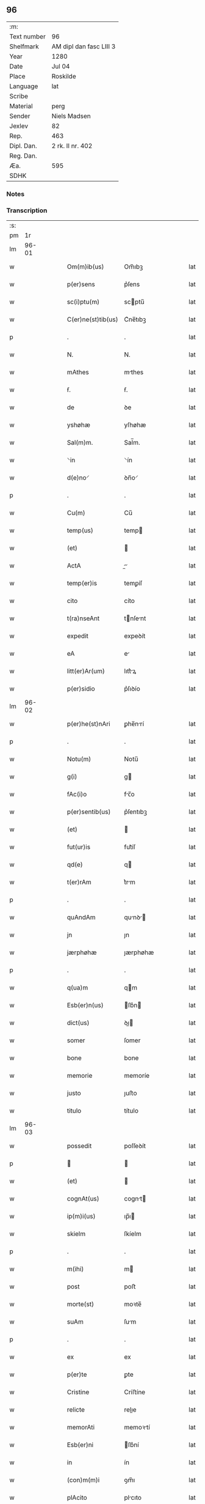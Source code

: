 ** 96
| :m:         |                         |
| Text number | 96                      |
| Shelfmark   | AM dipl dan fasc LIII 3 |
| Year        | 1280                    |
| Date        | Jul 04                  |
| Place       | Roskilde                |
| Language    | lat                     |
| Scribe      |                         |
| Material    | perg                    |
| Sender      | Niels Madsen            |
| Jexlev      | 82                      |
| Rep.        | 463                     |
| Dipl. Dan.  | 2 rk. II nr. 402        |
| Reg. Dan.   |                         |
| Æa.         | 595                     |
| SDHK        |                         |

*** Notes


*** Transcription
| :s: |       |   |   |   |   |                    |             |   |   |   |   |     |   |   |   |             |
| pm  |    1r |   |   |   |   |                    |             |   |   |   |   |     |   |   |   |             |
| lm  | 96-01 |   |   |   |   |                    |             |   |   |   |   |     |   |   |   |             |
| w   |       |   |   |   |   | Om(m)ib(us)        | Om̅ıbꝫ       |   |   |   |   | lat |   |   |   |       96-01 |
| w   |       |   |   |   |   | p(er)sens          | p͛ſens       |   |   |   |   | lat |   |   |   |       96-01 |
| w   |       |   |   |   |   | sc(i)ptu(m)        | scptu̅      |   |   |   |   | lat |   |   |   |       96-01 |
| w   |       |   |   |   |   | C(er)ne(st)tib(us) | C͛ne̅tıbꝫ     |   |   |   |   | lat |   |   |   |       96-01 |
| p   |       |   |   |   |   | .                  | .           |   |   |   |   | lat |   |   |   |       96-01 |
| w   |       |   |   |   |   | N.                 | N.          |   |   |   |   | lat |   |   |   |       96-01 |
| w   |       |   |   |   |   | mAthes             | mthes      |   |   |   |   | lat |   |   |   |       96-01 |
| w   |       |   |   |   |   | ẜ.                 | ẜ.          |   |   |   |   | lat |   |   |   |       96-01 |
| w   |       |   |   |   |   | de                 | ꝺe          |   |   |   |   | lat |   |   |   |       96-01 |
| w   |       |   |   |   |   | yshøhæ             | yſhøhæ      |   |   |   |   | lat |   |   |   |       96-01 |
| w   |       |   |   |   |   | Sal(m)m.           | Sal̅m.       |   |   |   |   | lat |   |   |   |       96-01 |
| w   |       |   |   |   |   | ⸌in                | ⸌ín         |   |   |   |   | lat |   |   |   |       96-01 |
| w   |       |   |   |   |   | d(e)no⸍            | ꝺn̅o⸍        |   |   |   |   | lat |   |   |   |       96-01 |
| p   |       |   |   |   |   | .                  | .           |   |   |   |   | lat |   |   |   |       96-01 |
| w   |       |   |   |   |   | Cu(m)              | Cu̅          |   |   |   |   | lat |   |   |   |       96-01 |
| w   |       |   |   |   |   | temp(us)           | temp       |   |   |   |   | lat |   |   |   |       96-01 |
| w   |       |   |   |   |   | (et)               |            |   |   |   |   | lat |   |   |   |       96-01 |
| w   |       |   |   |   |   | ActA               |          |   |   |   |   | lat |   |   |   |       96-01 |
| w   |       |   |   |   |   | temp(er)is         | temꝑíſ      |   |   |   |   | lat |   |   |   |       96-01 |
| w   |       |   |   |   |   | cito               | cíto        |   |   |   |   | lat |   |   |   |       96-01 |
| w   |       |   |   |   |   | t(ra)nseAnt        | tnſent    |   |   |   |   | lat |   |   |   |       96-01 |
| w   |       |   |   |   |   | expedit            | expeꝺít     |   |   |   |   | lat |   |   |   |       96-01 |
| w   |       |   |   |   |   | eA                 | e          |   |   |   |   | lat |   |   |   |       96-01 |
| w   |       |   |   |   |   | litt(er)Ar(um)     | lıtt͛ꝝ      |   |   |   |   | lat |   |   |   |       96-01 |
| w   |       |   |   |   |   | p(er)sidio         | p͛ſıꝺío      |   |   |   |   | lat |   |   |   |       96-01 |
| lm  | 96-02 |   |   |   |   |                    |             |   |   |   |   |     |   |   |   |             |
| w   |       |   |   |   |   | p(er)he(st)nAri    | ꝑhe̅nrí     |   |   |   |   | lat |   |   |   |       96-02 |
| p   |       |   |   |   |   | .                  | .           |   |   |   |   | lat |   |   |   |       96-02 |
| w   |       |   |   |   |   | Notu(m)            | Notu̅        |   |   |   |   | lat |   |   |   |       96-02 |
| w   |       |   |   |   |   | g(i)               | g          |   |   |   |   | lat |   |   |   |       96-02 |
| w   |       |   |   |   |   | fAc(i)o            | fc̅o        |   |   |   |   | lat |   |   |   |       96-02 |
| w   |       |   |   |   |   | p(er)sentib(us)    | p͛ſentıbꝫ    |   |   |   |   | lat |   |   |   |       96-02 |
| w   |       |   |   |   |   | (et)               |            |   |   |   |   | lat |   |   |   |       96-02 |
| w   |       |   |   |   |   | fut(ur)is          | fut᷑íſ       |   |   |   |   | lat |   |   |   |       96-02 |
| w   |       |   |   |   |   | qd(e)              | q          |   |   |   |   | lat |   |   |   |       96-02 |
| w   |       |   |   |   |   | t(er)rAm           | t͛rm        |   |   |   |   | lat |   |   |   |       96-02 |
| p   |       |   |   |   |   | .                  | .           |   |   |   |   | lat |   |   |   |       96-02 |
| w   |       |   |   |   |   | quAndAm            | qunꝺ     |   |   |   |   | lat |   |   |   |       96-02 |
| w   |       |   |   |   |   | jn                 | ȷn          |   |   |   |   | lat |   |   |   |       96-02 |
| w   |       |   |   |   |   | jærphøhæ           | ȷærphøhæ    |   |   |   |   | lat |   |   |   |       96-02 |
| p   |       |   |   |   |   | .                  | .           |   |   |   |   | lat |   |   |   |       96-02 |
| w   |       |   |   |   |   | q(ua)m             | qm         |   |   |   |   | lat |   |   |   |       96-02 |
| w   |       |   |   |   |   | Esb(er)n(us)       | ſb͛n       |   |   |   |   | lat |   |   |   |       96-02 |
| w   |       |   |   |   |   | dict(us)           | ꝺı        |   |   |   |   | lat |   |   |   |       96-02 |
| w   |       |   |   |   |   | somer              | ſomer       |   |   |   |   | lat |   |   |   |       96-02 |
| w   |       |   |   |   |   | bone               | bone        |   |   |   |   | lat |   |   |   |       96-02 |
| w   |       |   |   |   |   | memorie            | memoríe     |   |   |   |   | lat |   |   |   |       96-02 |
| w   |       |   |   |   |   | justo              | ȷuﬅo        |   |   |   |   | lat |   |   |   |       96-02 |
| w   |       |   |   |   |   | titulo             | título      |   |   |   |   | lat |   |   |   |       96-02 |
| lm  | 96-03 |   |   |   |   |                    |             |   |   |   |   |     |   |   |   |             |
| w   |       |   |   |   |   | possedit           | poſſeꝺít    |   |   |   |   | lat |   |   |   |       96-03 |
| p   |       |   |   |   |   |                   |            |   |   |   |   | lat |   |   |   |       96-03 |
| w   |       |   |   |   |   | (et)               |            |   |   |   |   | lat |   |   |   |       96-03 |
| w   |       |   |   |   |   | cognAt(us)         | cognt     |   |   |   |   | lat |   |   |   |       96-03 |
| w   |       |   |   |   |   | ip(m)i(us)         | ıp̅ı        |   |   |   |   | lat |   |   |   |       96-03 |
| w   |       |   |   |   |   | skielm             | ſkíelm      |   |   |   |   | lat |   |   |   |       96-03 |
| p   |       |   |   |   |   | .                  | .           |   |   |   |   | lat |   |   |   |       96-03 |
| w   |       |   |   |   |   | m(ihi)             | m          |   |   |   |   | lat |   |   |   |       96-03 |
| w   |       |   |   |   |   | post               | poﬅ         |   |   |   |   | lat |   |   |   |       96-03 |
| w   |       |   |   |   |   | morte(st)          | moꝛte̅       |   |   |   |   | lat |   |   |   |       96-03 |
| w   |       |   |   |   |   | suAm               | ſum        |   |   |   |   | lat |   |   |   |       96-03 |
| p   |       |   |   |   |   | .                  | .           |   |   |   |   | lat |   |   |   |       96-03 |
| w   |       |   |   |   |   | ex                 | ex          |   |   |   |   | lat |   |   |   |       96-03 |
| w   |       |   |   |   |   | p(er)te            | ꝑte         |   |   |   |   | lat |   |   |   |       96-03 |
| w   |       |   |   |   |   | Cristine           | Críﬅíne     |   |   |   |   | lat |   |   |   |       96-03 |
| w   |       |   |   |   |   | relicte            | relıe      |   |   |   |   | lat |   |   |   |       96-03 |
| w   |       |   |   |   |   | memorAti           | memoꝛtí    |   |   |   |   | lat |   |   |   |       96-03 |
| w   |       |   |   |   |   | Esb(er)ni          | ſb͛ní       |   |   |   |   | lat |   |   |   |       96-03 |
| w   |       |   |   |   |   | in                 | ín          |   |   |   |   | lat |   |   |   |       96-03 |
| w   |       |   |   |   |   | (con)m(m)i         | ꝯm̅ı         |   |   |   |   | lat |   |   |   |       96-03 |
| w   |       |   |   |   |   | plAcito            | plcıto     |   |   |   |   | lat |   |   |   |       96-03 |
| w   |       |   |   |   |   | legAlit(er)        | leglıt͛     |   |   |   |   | lat |   |   |   |       96-03 |
| lm  | 96-04 |   |   |   |   |                    |             |   |   |   |   |     |   |   |   |             |
| w   |       |   |   |   |   | scotAuit           | ſcotuít    |   |   |   |   | lat |   |   |   |       96-04 |
| p   |       |   |   |   |   | /                  | /           |   |   |   |   | lat |   |   |   |       96-04 |
| w   |       |   |   |   |   | sororib(us)        | ſoꝛoꝛíbꝫ    |   |   |   |   | lat |   |   |   |       96-04 |
| w   |       |   |   |   |   | de                 | ꝺe          |   |   |   |   | lat |   |   |   |       96-04 |
| w   |       |   |   |   |   | clAustro           | cluﬅro     |   |   |   |   | lat |   |   |   |       96-04 |
| w   |       |   |   |   |   | sc(i)e             | ſc̅e         |   |   |   |   | lat |   |   |   |       96-04 |
| w   |       |   |   |   |   | clAre              | clre       |   |   |   |   | lat |   |   |   |       96-04 |
| w   |       |   |   |   |   | roskild(e)         | roskıl     |   |   |   |   | lat |   |   |   |       96-04 |
| w   |       |   |   |   |   | p(ro)              | ꝓ           |   |   |   |   | lat |   |   |   |       96-04 |
| w   |       |   |   |   |   | pleno              | pleno       |   |   |   |   | lat |   |   |   |       96-04 |
| w   |       |   |   |   |   | p(er)c(i)o         | p͛c̅o         |   |   |   |   | lat |   |   |   |       96-04 |
| w   |       |   |   |   |   | totAlit(er)        | totlıt͛     |   |   |   |   | lat |   |   |   |       96-04 |
| w   |       |   |   |   |   | Ad                 | ꝺ          |   |   |   |   | lat |   |   |   |       96-04 |
| w   |       |   |   |   |   | mAn(us)            | mn        |   |   |   |   | lat |   |   |   |       96-04 |
| w   |       |   |   |   |   | recepto            | recepto     |   |   |   |   | lat |   |   |   |       96-04 |
| w   |       |   |   |   |   | (et)               |            |   |   |   |   | lat |   |   |   |       96-04 |
| w   |       |   |   |   |   | dc(i)e             | ꝺc̅e         |   |   |   |   | lat |   |   |   |       96-04 |
| w   |       |   |   |   |   | d(e)ne             | ꝺn̅e         |   |   |   |   | lat |   |   |   |       96-04 |
| w   |       |   |   |   |   | .C.                | .C.         |   |   |   |   | lat |   |   |   |       96-04 |
| w   |       |   |   |   |   | scdm(m)            | scꝺm̅        |   |   |   |   | lat |   |   |   |       96-04 |
| w   |       |   |   |   |   | volu(m)tAte(st)    | ỽolu̅tte̅    |   |   |   |   | lat |   |   |   |       96-04 |
| w   |       |   |   |   |   | suAm               | ſum        |   |   |   |   | lat |   |   |   |       96-04 |
| lm  | 96-05 |   |   |   |   |                    |             |   |   |   |   |     |   |   |   |             |
| w   |       |   |   |   |   | p(er)soluto        | ꝑſoluto     |   |   |   |   | lat |   |   |   |       96-05 |
| w   |       |   |   |   |   | scotAui            | ſcotuí     |   |   |   |   | lat |   |   |   |       96-05 |
| w   |       |   |   |   |   | jure               | ȷure        |   |   |   |   | lat |   |   |   |       96-05 |
| w   |       |   |   |   |   | p(er)petuo         | ꝑpetuo      |   |   |   |   | lat |   |   |   |       96-05 |
| w   |       |   |   |   |   | possidendAm        | poſſıꝺenꝺm |   |   |   |   | lat |   |   |   |       96-05 |
| p   |       |   |   |   |   | .                  | .           |   |   |   |   | lat |   |   |   |       96-05 |
| w   |       |   |   |   |   | v(e)n              | ỽn̅          |   |   |   |   | lat |   |   |   |       96-05 |
| w   |       |   |   |   |   | ne                 | ne          |   |   |   |   | lat |   |   |   |       96-05 |
| w   |       |   |   |   |   | d(i)c(t)is         | ꝺc̅ıs        |   |   |   |   | lat |   |   |   |       96-05 |
| w   |       |   |   |   |   | sororib(us)        | ſoꝛoꝛıbꝫ    |   |   |   |   | lat |   |   |   |       96-05 |
| w   |       |   |   |   |   | sup(er)            | ſuꝑ         |   |   |   |   | lat |   |   |   |       96-05 |
| w   |       |   |   |   |   | eAdem              | eꝺem       |   |   |   |   | lat |   |   |   |       96-05 |
| w   |       |   |   |   |   | t(er)rA            | t͛r         |   |   |   |   | lat |   |   |   |       96-05 |
| w   |       |   |   |   |   | rite               | ríte        |   |   |   |   | lat |   |   |   |       96-05 |
| w   |       |   |   |   |   | venditA            | ỽenꝺıt     |   |   |   |   | lat |   |   |   |       96-05 |
| p   |       |   |   |   |   |                   |            |   |   |   |   | lat |   |   |   |       96-05 |
| w   |       |   |   |   |   | (et)               |            |   |   |   |   | lat |   |   |   |       96-05 |
| w   |       |   |   |   |   | scotAtA            | ſcott     |   |   |   |   | lat |   |   |   |       96-05 |
| p   |       |   |   |   |   | .                  | .           |   |   |   |   | lat |   |   |   |       96-05 |
| w   |       |   |   |   |   | AliquA             | líqu      |   |   |   |   | lat |   |   |   |       96-05 |
| w   |       |   |   |   |   | debeAt             | ꝺebet      |   |   |   |   | lat |   |   |   |       96-05 |
| w   |       |   |   |   |   | in                 | ín          |   |   |   |   | lat |   |   |   |       96-05 |
| w   |       |   |   |   |   | post(er)m          | poﬅ͛m        |   |   |   |   | lat |   |   |   |       96-05 |
| w   |       |   |   |   |   | cAlu(m)p¦niA       | clu̅p¦ní   |   |   |   |   | lat |   |   |   | 96-05—96-06 |
| w   |       |   |   |   |   | sb(m)oriri         | sb̅oꝛírí     |   |   |   |   | lat |   |   |   |       96-06 |
| p   |       |   |   |   |   | /                  | /           |   |   |   |   | lat |   |   |   |       96-06 |
| w   |       |   |   |   |   | p(er)sente(st)     | p͛ſente̅      |   |   |   |   | lat |   |   |   |       96-06 |
| w   |       |   |   |   |   | pAginAm            | pgínm     |   |   |   |   | lat |   |   |   |       96-06 |
| w   |       |   |   |   |   | ip(m)is            | ıp̅ıſ        |   |   |   |   | lat |   |   |   |       96-06 |
| w   |       |   |   |   |   | (con)tuli          | ꝯtulí       |   |   |   |   | lat |   |   |   |       96-06 |
| w   |       |   |   |   |   | sigillis           | sıgıllíſ    |   |   |   |   | lat |   |   |   |       96-06 |
| w   |       |   |   |   |   | d(e)nor(um)        | ꝺn̅oꝝ        |   |   |   |   | lat |   |   |   |       96-06 |
| w   |       |   |   |   |   | mAthei             | theí      |   |   |   |   | lat |   |   |   |       96-06 |
| w   |       |   |   |   |   | de                 | ꝺe          |   |   |   |   | lat |   |   |   |       96-06 |
| w   |       |   |   |   |   | cApellæ            | cpellæ     |   |   |   |   | lat |   |   |   |       96-06 |
| p   |       |   |   |   |   | .                  | .           |   |   |   |   | lat |   |   |   |       96-06 |
| w   |       |   |   |   |   | (et)               |            |   |   |   |   | lat |   |   |   |       96-06 |
| w   |       |   |   |   |   | NicholAi           | Nıcholí    |   |   |   |   | lat |   |   |   |       96-06 |
| w   |       |   |   |   |   | h(er)mAn           | h͛mn        |   |   |   |   | lat |   |   |   |       96-06 |
| w   |       |   |   |   |   | ẜ.                 | ẜ.          |   |   |   |   | lat |   |   |   |       96-06 |
| w   |       |   |   |   |   | AduocAti           | ꝺuoctí    |   |   |   |   | lat |   |   |   |       96-06 |
| w   |       |   |   |   |   | roskilde(e)n       | roskılꝺen̅   |   |   |   |   | lat |   |   |   |       96-06 |
| p   |       |   |   |   |   | /                  | /           |   |   |   |   | lat |   |   |   |       96-06 |
| w   |       |   |   |   |   | ⸌(et)              | ⸌          |   |   |   |   | lat |   |   |   |       96-06 |
| w   |       |   |   |   |   | meo⸍               | meo⸍        |   |   |   |   | lat |   |   |   |       96-06 |
| w   |       |   |   |   |   | roborAtAm          | roboꝛt   |   |   |   |   | lat |   |   |   |       96-06 |
| p   |       |   |   |   |   | .                  | .           |   |   |   |   | lat |   |   |   |       96-06 |
| lm  | 96-07 |   |   |   |   |                    |             |   |   |   |   |     |   |   |   |             |
| w   |       |   |   |   |   | Act(i)             | ̅          |   |   |   |   | lat |   |   |   |       96-07 |
| w   |       |   |   |   |   | roskild(e)         | roskıl     |   |   |   |   | lat |   |   |   |       96-07 |
| w   |       |   |   |   |   | Anno               | nno        |   |   |   |   | lat |   |   |   |       96-07 |
| w   |       |   |   |   |   | d(omi)ni           | ꝺn̅í         |   |   |   |   | lat |   |   |   |       96-07 |
| n   |       |   |   |   |   | m(o).              | ͦ.          |   |   |   |   | lat |   |   |   |       96-07 |
| n   |       |   |   |   |   | cc(o).             | ᴄᴄͦ.         |   |   |   |   | lat |   |   |   |       96-07 |
| n   |       |   |   |   |   | lxx(o)x.           | lxxͦx.       |   |   |   |   | lat |   |   |   |       96-07 |
| n   |       |   |   |   |   | iii(o)j.           | ıııͦȷ.       |   |   |   |   | lat |   |   |   |       96-07 |
| w   |       |   |   |   |   | NonAs              | Nonſ       |   |   |   |   | lat |   |   |   |       96-07 |
| w   |       |   |   |   |   | julii              | ȷulíí       |   |   |   |   | lat |   |   |   |       96-07 |
| :e: |       |   |   |   |   |                    |             |   |   |   |   |     |   |   |   |             |
